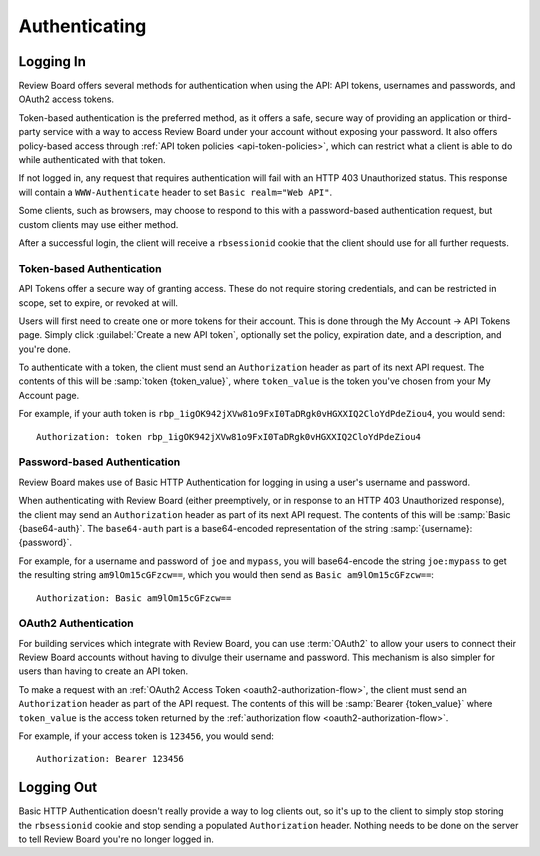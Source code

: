 .. _2.0-authenticating:

==============
Authenticating
==============


.. _webapi2.0-logging-in:

Logging In
==========

Review Board offers several methods for authentication when using the API:
API tokens, usernames and passwords, and OAuth2 access tokens.

Token-based authentication is the preferred method, as it offers a safe,
secure way of providing an application or third-party service with a way to
access Review Board under your account without exposing your password. It also
offers policy-based access through
:ref:`API token policies <api-token-policies>`, which can restrict what a
client is able to do while authenticated with that token.

If not logged in, any request that requires authentication will fail with
an HTTP 403 Unauthorized status. This response will contain a
``WWW-Authenticate`` header to set ``Basic realm="Web API"``.

Some clients, such as browsers, may choose to respond to this with a
password-based authentication request, but custom clients may use either
method.

After a successful login, the client will receive a ``rbsessionid`` cookie
that the client should use for all further requests.


.. _webapi2.0-api-tokens:

Token-based Authentication
--------------------------

.. versionadded:: 2.5

API Tokens offer a secure way of granting access. These do not require storing
credentials, and can be restricted in scope, set to expire, or revoked at will.

Users will first need to create one or more tokens for their account. This is
done through the My Account -> API Tokens page. Simply click :guilabel:`Create
a new API token`, optionally set the policy, expiration date, and a
description, and you're done.

To authenticate with a token, the client must send an ``Authorization`` header
as part of its next API request. The contents of this will be
:samp:`token {token_value}`, where ``token_value`` is the token you've chosen
from your My Account page.

For example, if your auth token is
``rbp_1igOK942jXVw81o9FxI0TaDRgk0vHGXXIQ2CloYdPdeZiou4``, you would send::

    Authorization: token rbp_1igOK942jXVw81o9FxI0TaDRgk0vHGXXIQ2CloYdPdeZiou4


Password-based Authentication
-----------------------------

Review Board makes use of Basic HTTP Authentication for logging in using a
user's username and password.

When authenticating with Review Board (either preemptively, or in response to
an HTTP 403 Unauthorized response), the client may send an ``Authorization``
header as part of its next API request. The contents of this will be
:samp:`Basic {base64-auth}`.  The ``base64-auth`` part is a base64-encoded
representation of the string :samp:`{username}:{password}`.

For example, for a username and password of ``joe`` and ``mypass``, you
will base64-encode the string ``joe:mypass`` to get the resulting string
``am9lOm15cGFzcw==``, which you would then send as
``Basic am9lOm15cGFzcw==``::

    Authorization: Basic am9lOm15cGFzcw==


.. _webapi2.0-oauth2-authentication:

OAuth2 Authentication
---------------------

.. versionadded:: 3.0

For building services which integrate with Review Board, you can use
:term:`OAuth2` to allow your users to connect their Review Board accounts
without having to divulge their username and password. This mechanism is also
simpler for users than having to create an API token.

To make a request with an :ref:`OAuth2 Access Token
<oauth2-authorization-flow>`, the client must send an ``Authorization`` header
as part of the API request. The contents of this will be :samp:`Bearer
{token_value}` where ``token_value`` is the access token returned by the
:ref:`authorization flow <oauth2-authorization-flow>`.

For example, if your access token is ``123456``, you would send::

    Authorization: Bearer 123456


.. _webapi2.0-logging-out:

Logging Out
===========

Basic HTTP Authentication doesn't really provide a way to log clients out,
so it's up to the client to simply stop storing the ``rbsessionid`` cookie
and stop sending a populated ``Authorization`` header. Nothing needs to be
done on the server to tell Review Board you're no longer logged in.
